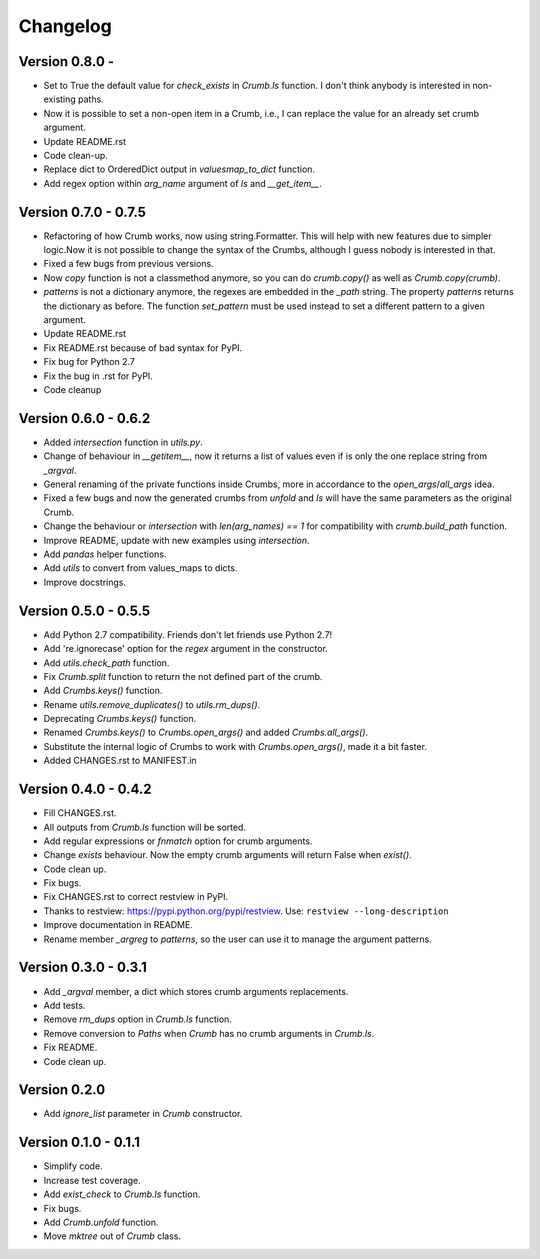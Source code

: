 

Changelog
=========

Version 0.8.0 - 
---------------
- Set to True the default value for `check_exists` in `Crumb.ls` function. 
  I don't think anybody is interested in non-existing paths.

- Now it is possible to set a non-open item in a Crumb, i.e., I can replace the value for an already set crumb argument.

- Update README.rst

- Code clean-up.

- Replace dict to OrderedDict output in `valuesmap_to_dict` function.

- Add regex option within `arg_name` argument of `ls` and `__get_item__`.


Version 0.7.0 - 0.7.5
---------------------
- Refactoring of how Crumb works, now using string.Formatter.
  This will help with new features due to simpler logic.Now it is not possible to change the syntax of the Crumbs,
  although I guess nobody is interested in that.
- Fixed a few bugs from previous versions.
- Now `copy` function is not a classmethod anymore, so you can do `crumb.copy()` as well as `Crumb.copy(crumb)`.
- `patterns` is not a dictionary anymore, the regexes are embedded in the `_path` string.
  The property `patterns` returns the dictionary as before.  The function `set_pattern` must be used instead to set a different pattern to a given argument.

- Update README.rst

- Fix README.rst because of bad syntax for PyPI.

- Fix bug for Python 2.7

- Fix the bug in .rst for PyPI.

- Code cleanup


Version 0.6.0 - 0.6.2
---------------------
- Added `intersection` function in `utils.py`.
- Change of behaviour in `__getitem__`, now it returns a list of values even if is only the one replace string from `_argval`.
- General renaming of the private functions inside Crumbs, more in accordance to the `open_args`/`all_args` idea.
- Fixed a few bugs and now the generated crumbs from `unfold` and `ls` will have the same parameters as the original Crumb.

- Change the behaviour or `intersection` with `len(arg_names) == 1` for compatibility with `crumb.build_path` function.
- Improve README, update with new examples using `intersection`.

- Add `pandas` helper functions.
- Add `utils` to convert from values_maps to dicts.
- Improve docstrings.


Version 0.5.0 - 0.5.5
---------------------
- Add Python 2.7 compatibility. Friends don't let friends use Python 2.7!
- Add 're.ignorecase' option for the `regex` argument in the constructor.

- Add `utils.check_path` function.
- Fix `Crumb.split` function to return the not defined part of the crumb.

- Add `Crumbs.keys()` function.
- Rename `utils.remove_duplicates()` to `utils.rm_dups()`.

- Deprecating `Crumbs.keys()` function.
- Renamed `Crumbs.keys()` to `Crumbs.open_args()` and added `Crumbs.all_args()`.
- Substitute the internal logic of Crumbs to work with `Crumbs.open_args()`, made it a bit faster.

- Added CHANGES.rst to MANIFEST.in


Version 0.4.0 - 0.4.2
---------------------
- Fill CHANGES.rst.

- All outputs from `Crumb.ls` function will be sorted.
- Add regular expressions or `fnmatch` option for crumb arguments.
- Change `exists` behaviour. Now the empty crumb arguments will return False when `exist()`.

- Code clean up.
- Fix bugs.

- Fix CHANGES.rst to correct restview in PyPI.
- Thanks to restview: https://pypi.python.org/pypi/restview.
  Use: ``restview --long-description``
- Improve documentation in README.
- Rename member `_argreg` to `patterns`, so the user can use it to manage the argument patterns.


Version 0.3.0 - 0.3.1
---------------------
- Add `_argval` member, a dict which stores crumb arguments replacements.
- Add tests.
- Remove `rm_dups` option in `Crumb.ls` function.
- Remove conversion to `Paths` when `Crumb` has no crumb arguments in `Crumb.ls`.

- Fix README.
- Code clean up.


Version 0.2.0
-------------
- Add `ignore_list` parameter in `Crumb` constructor.


Version 0.1.0 - 0.1.1
---------------------
- Simplify code.
- Increase test coverage.
- Add `exist_check` to `Crumb.ls` function.

- Fix bugs.
- Add `Crumb.unfold` function.
- Move `mktree` out of `Crumb` class.

